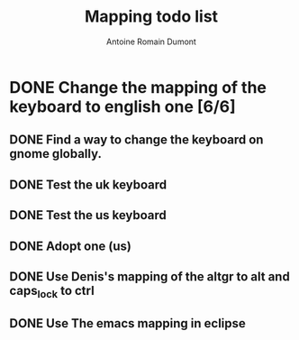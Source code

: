 #+TITLE: Mapping todo list
#+author: Antoine Romain Dumont
#+STARTUP: indent
#+STARTUP: hidestars odd

* DONE Change the mapping of the keyboard to english one [6/6]
** DONE Find a way to change the keyboard on gnome globally.
** DONE Test the uk keyboard
** DONE Test the us keyboard
** DONE Adopt one (us)
** DONE Use Denis's mapping of the altgr to alt and caps_lock to ctrl
** DONE Use The emacs mapping in eclipse
